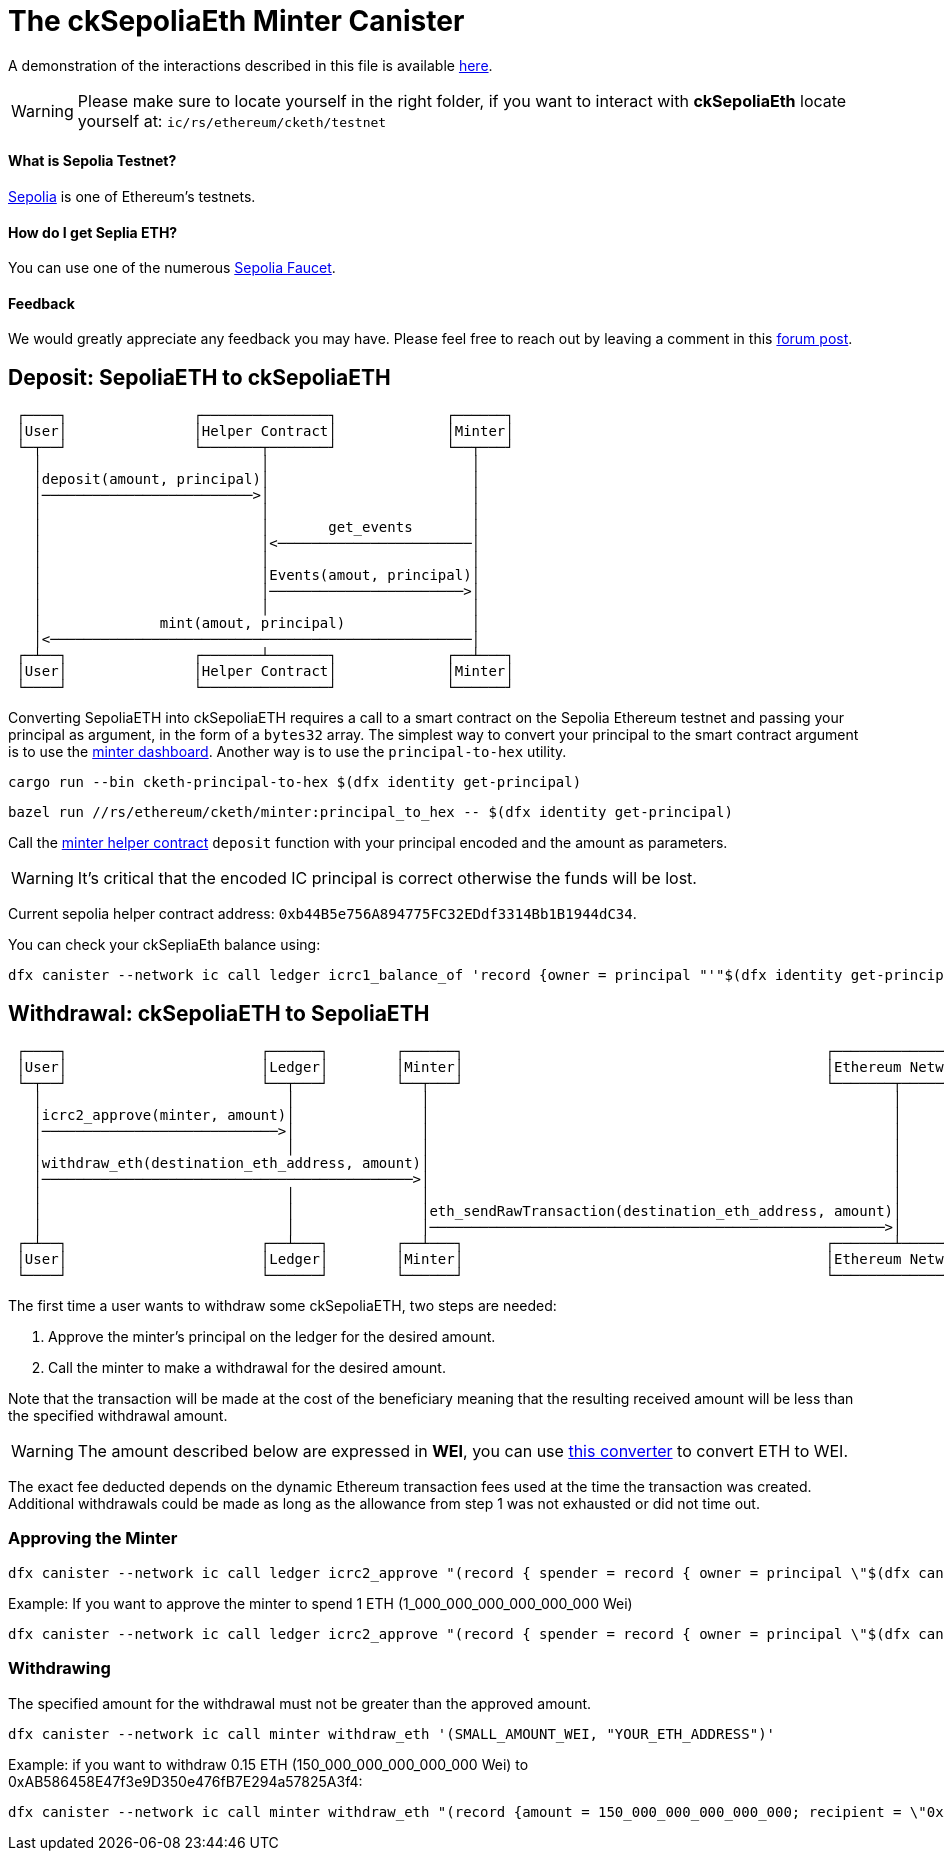 = The ckSepoliaEth Minter Canister +

A demonstration of the interactions described in this file is available link:https://www.youtube.com/watch?v=y_2im2V66k0[here].

WARNING: Please make sure to locate yourself in the right folder, if you want to interact with **ckSepoliaEth** locate yourself at: ``ic/rs/ethereum/cketh/testnet``

==== What is Sepolia Testnet?

link:https://moralis.io/sepolia-testnet-guide-what-is-the-sepolia-testnet/[Sepolia] is one of Ethereum's testnets.

==== How do I get Seplia ETH?

You can use one of the numerous link:https://sepoliafaucet.com/[Sepolia Faucet].

==== Feedback
We would greatly appreciate any feedback you may have. Please feel free to reach out by leaving a comment in this link:https://forum.dfinity.org/t/cketh-a-canister-issued-ether-twin-token-on-the-ic/22819/1[forum post].

== Deposit: SepoliaETH to ckSepoliaETH
```
 ┌────┐               ┌───────────────┐             ┌──────┐
 │User│               │Helper Contract│             │Minter│
 └─┬──┘               └───────┬───────┘             └──┬───┘
   │                          │                        │    
   │deposit(amount, principal)│                        │    
   │─────────────────────────>│                        │    
   │                          │                        │    
   │                          │       get_events       │    
   │                          │<───────────────────────│    
   │                          │                        │    
   │                          │Events(amout, principal)│    
   │                          │───────────────────────>│    
   │                          │                        │    
   │              mint(amout, principal)               │    
   │<──────────────────────────────────────────────────│    
 ┌─┴──┐               ┌───────┴───────┐             ┌──┴───┐
 │User│               │Helper Contract│             │Minter│
 └────┘               └───────────────┘             └──────┘
```
Converting SepoliaETH into ckSepoliaETH requires a call to a smart contract on the Sepolia Ethereum testnet and passing your principal as argument, in the form of a `bytes32` array.
The simplest way to convert your principal to the smart contract argument is to use the link:https://jzenf-aiaaa-aaaar-qaa7q-cai.raw.icp0.io/dashboard[minter dashboard].
Another way is to use the `principal-to-hex` utility.

```shell
cargo run --bin cketh-principal-to-hex $(dfx identity get-principal)
```

```shell
bazel run //rs/ethereum/cketh/minter:principal_to_hex -- $(dfx identity get-principal)
```

Call the link:https://sepolia.etherscan.io/address/0xb44B5e756A894775FC32EDdf3314Bb1B1944dC34#writeContract[minter helper contract] `deposit` function with your principal encoded and the amount as parameters.

WARNING: It's critical that the encoded IC principal is correct otherwise the funds will be lost.

Current sepolia helper contract address: `0xb44B5e756A894775FC32EDdf3314Bb1B1944dC34`.

You can check your ckSepliaEth balance using:
```shell
dfx canister --network ic call ledger icrc1_balance_of 'record {owner = principal "'"$(dfx identity get-principal)"'" }'
```


== Withdrawal: ckSepoliaETH to SepoliaETH

```
 ┌────┐                       ┌──────┐        ┌──────┐                                           ┌────────────────┐
 │User│                       │Ledger│        │Minter│                                           │Ethereum Network│
 └─┬──┘                       └──┬───┘        └──┬───┘                                           └───────┬────────┘
   │                             │               │                                                       │         
   │icrc2_approve(minter, amount)│               │                                                       │         
   │────────────────────────────>│               │                                                       │         
   │                             │               │                                                       │         
   │withdraw_eth(destination_eth_address, amount)│                                                       │         
   │────────────────────────────────────────────>│                                                       │         
   │                             │               │                                                       │         
   │                             │               │eth_sendRawTransaction(destination_eth_address, amount)│         
   │                             │               │──────────────────────────────────────────────────────>│         
 ┌─┴──┐                       ┌──┴───┐        ┌──┴───┐                                           ┌───────┴────────┐
 │User│                       │Ledger│        │Minter│                                           │Ethereum Network│
 └────┘                       └──────┘        └──────┘                                           └────────────────┘
```

The first time a user wants to withdraw some ckSepoliaETH, two steps are needed:

1. Approve the minter's principal on the ledger for the desired amount.
2. Call the minter to make a withdrawal for the desired amount. 

Note that the transaction will be made at the cost of the beneficiary meaning that the resulting received amount
will be less than the specified withdrawal amount. 

WARNING: The amount described below are expressed in *WEI*, you can use link:https://eth-converter.com/[this converter] to convert ETH to WEI.

The exact fee deducted depends on the dynamic Ethereum transaction fees used at the time the transaction was created.
Additional withdrawals could be made as long as the allowance from step 1 was not exhausted or did not time out.

=== Approving the Minter

```shell
dfx canister --network ic call ledger icrc2_approve "(record { spender = record { owner = principal \"$(dfx canister id minter --network ic)\" }; amount = LARGE_AMOUNT_WEI })"
```

Example: If you want to approve the minter to spend 1 ETH (1_000_000_000_000_000_000 Wei)
```shell
dfx canister --network ic call ledger icrc2_approve "(record { spender = record { owner = principal \"$(dfx canister id minter --network ic)\" }; amount = 1_000_000_000_000_000_000 })"
```

=== Withdrawing

The specified amount for the withdrawal must not be greater than the approved amount.

```shell
dfx canister --network ic call minter withdraw_eth '(SMALL_AMOUNT_WEI, "YOUR_ETH_ADDRESS")'
```

Example: if you want to withdraw 0.15 ETH (150_000_000_000_000_000 Wei) to 0xAB586458E47f3e9D350e476fB7E294a57825A3f4:
```shell
dfx canister --network ic call minter withdraw_eth "(record {amount = 150_000_000_000_000_000; recipient = \"0xAB586458E47f3e9D350e476fB7E294a57825A3f4\"})"
```